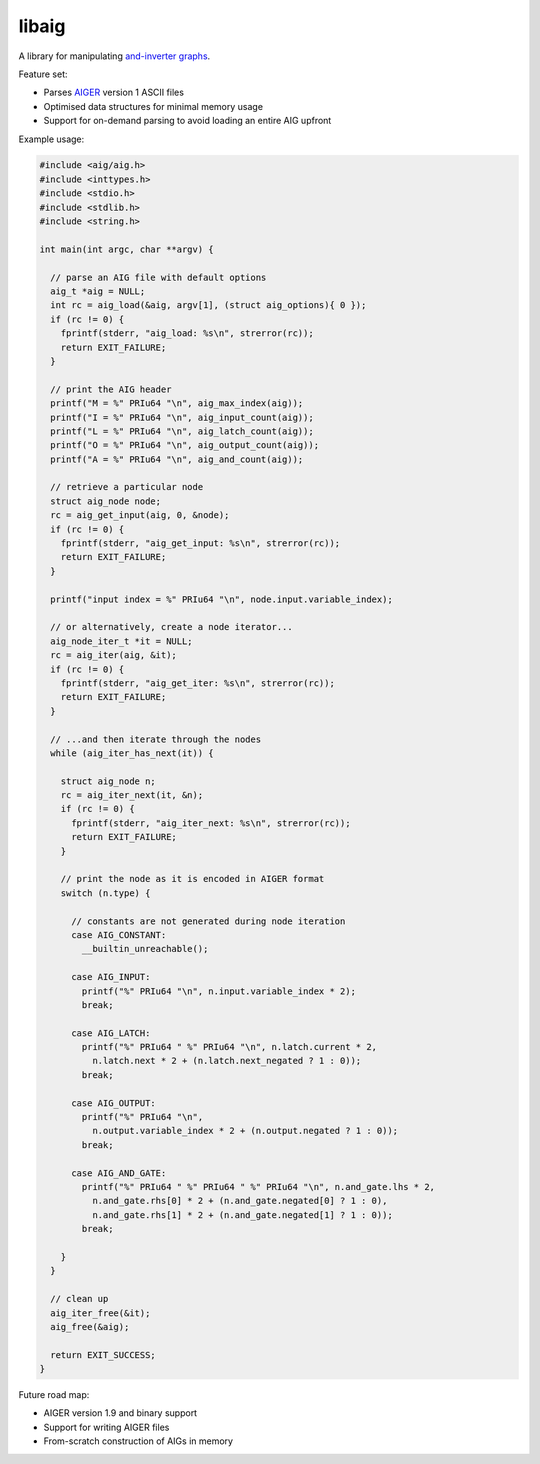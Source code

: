 libaig
======
A library for manipulating `and-inverter graphs`_.

Feature set:

* Parses AIGER_ version 1 ASCII files
* Optimised data structures for minimal memory usage
* Support for on-demand parsing to avoid loading an entire AIG upfront

Example usage:

.. code-block:: c

  #include <aig/aig.h>
  #include <inttypes.h>
  #include <stdio.h>
  #include <stdlib.h>
  #include <string.h>
  
  int main(int argc, char **argv) {
  
    // parse an AIG file with default options
    aig_t *aig = NULL;
    int rc = aig_load(&aig, argv[1], (struct aig_options){ 0 });
    if (rc != 0) {
      fprintf(stderr, "aig_load: %s\n", strerror(rc));
      return EXIT_FAILURE;
    }
  
    // print the AIG header
    printf("M = %" PRIu64 "\n", aig_max_index(aig));
    printf("I = %" PRIu64 "\n", aig_input_count(aig));
    printf("L = %" PRIu64 "\n", aig_latch_count(aig));
    printf("O = %" PRIu64 "\n", aig_output_count(aig));
    printf("A = %" PRIu64 "\n", aig_and_count(aig));
  
    // retrieve a particular node
    struct aig_node node;
    rc = aig_get_input(aig, 0, &node);
    if (rc != 0) {
      fprintf(stderr, "aig_get_input: %s\n", strerror(rc));
      return EXIT_FAILURE;
    }
  
    printf("input index = %" PRIu64 "\n", node.input.variable_index);
  
    // or alternatively, create a node iterator...
    aig_node_iter_t *it = NULL;
    rc = aig_iter(aig, &it);
    if (rc != 0) {
      fprintf(stderr, "aig_get_iter: %s\n", strerror(rc));
      return EXIT_FAILURE;
    }
  
    // ...and then iterate through the nodes
    while (aig_iter_has_next(it)) {
  
      struct aig_node n;
      rc = aig_iter_next(it, &n);
      if (rc != 0) {
        fprintf(stderr, "aig_iter_next: %s\n", strerror(rc));
        return EXIT_FAILURE;
      }
  
      // print the node as it is encoded in AIGER format
      switch (n.type) {
  
        // constants are not generated during node iteration
        case AIG_CONSTANT:
          __builtin_unreachable();
  
        case AIG_INPUT:
          printf("%" PRIu64 "\n", n.input.variable_index * 2);
          break;
  
        case AIG_LATCH:
          printf("%" PRIu64 " %" PRIu64 "\n", n.latch.current * 2,
            n.latch.next * 2 + (n.latch.next_negated ? 1 : 0));
          break;
  
        case AIG_OUTPUT:
          printf("%" PRIu64 "\n",
            n.output.variable_index * 2 + (n.output.negated ? 1 : 0));
          break;
  
        case AIG_AND_GATE:
          printf("%" PRIu64 " %" PRIu64 " %" PRIu64 "\n", n.and_gate.lhs * 2,
            n.and_gate.rhs[0] * 2 + (n.and_gate.negated[0] ? 1 : 0),
            n.and_gate.rhs[1] * 2 + (n.and_gate.negated[1] ? 1 : 0));
          break;
  
      }
    }
  
    // clean up
    aig_iter_free(&it);
    aig_free(&aig);
  
    return EXIT_SUCCESS;
  }

Future road map:

* AIGER version 1.9 and binary support
* Support for writing AIGER files
* From-scratch construction of AIGs in memory

.. _AIGER: http://fmv.jku.at/aiger/
.. _`and-inverter graphs`: https://en.wikipedia.org/wiki/And-inverter_graph
